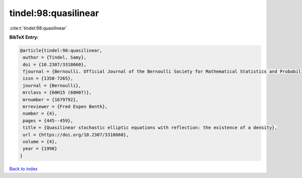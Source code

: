 tindel:98:quasilinear
=====================

:cite:t:`tindel:98:quasilinear`

**BibTeX Entry:**

.. code-block:: bibtex

   @article{tindel:98:quasilinear,
    author = {Tindel, Samy},
    doi = {10.2307/3318660},
    fjournal = {Bernoulli. Official Journal of the Bernoulli Society for Mathematical Statistics and Probability},
    issn = {1350-7265},
    journal = {Bernoulli},
    mrclass = {60H15 (60H07)},
    mrnumber = {1679792},
    mrreviewer = {Fred Espen Benth},
    number = {4},
    pages = {445--459},
    title = {Quasilinear stochastic elliptic equations with reflection: the existence of a density},
    url = {https://doi.org/10.2307/3318660},
    volume = {4},
    year = {1998}
   }

`Back to index <../By-Cite-Keys.rst>`_

